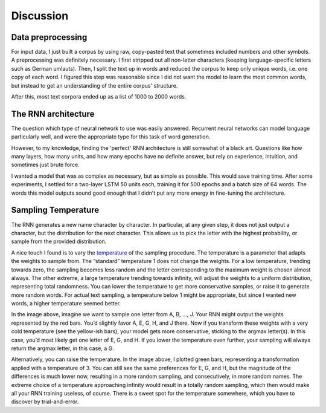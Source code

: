 Discussion
==========

Data preprocessing
------------------

For input data, I just built a corpus by using raw, copy-pasted text that
sometimes included numbers and other symbols. A preprocessing was definitely
necessary. I first stripped out all non-letter characters (keeping
language-specific letters such as German umlauts). Then, I split the text up in
words and reduced the corpus to keep only unique words, i.e. one copy of each
word. I figured this step was reasonable since I did not want the model to learn
the most common words, but instead to get an understanding of the entire corpus'
structure.

After this, most text corpora ended up as a list of 1000 to 2000 words.

The RNN architecture
--------------------

The question which type of neural network to use was easily answered. Recurrent neural networks can model language particularly well, and were the appropriate type for this task of word generation.

However, to my knowledge, finding the 'perfect' RNN architecture is still somewhat of a black art. Questions like how many layers, how many units, and how many epochs have no definite answer, but rely on experience, intuition, and sometimes just brute force.

I wanted a model that was as complex as necessary, but as simple as possible. This would save training time. After some experiments, I settled for a two-layer LSTM 50 units each, training it for 500 epochs and a batch size of 64 words. The words this model outputs sound good enough that I didn’t put any more energy in fine-tuning the architecture.


Sampling Temperature
--------------------

The RNN generates a new name character by character. In particular, at any given
step, it does not just output a character, but the distribution for the next
character. This allows us to pick the letter with the highest probability, or
sample from the provided distribution.

A nice touch I found is to vary the `temperature <https://cs.stackexchange.com/questions/79241/what-is-temperature-in-lstm-and-neural-networks-generally>`_ of the sampling procedure. The
temperature is a parameter that adapts the weights to sample from. The
“standard” temperature 1 does not change the weights. For a low temperature,
trending towards zero, the sampling becomes less random and the letter
corresponding to the maximum weight is chosen almost always. The other extreme,
a large temperature trending towards infinity, will adjust the weights to a
uniform distribution, representing total randomness. You can lower the
temperature to get more conservative samples, or raise it to generate more
random words. For actual text sampling, a temperature below 1 might be
appropriate, but since I wanted new words, a higher temperature seemed better.


.. image:: /_static/temperature.png
	   :width: 600

In the image above, imagine we want to sample one letter from A, B, ..., J. Your
RNN might output the weights represented by the red bars. You’d slightly favor
A, E, G, H, and J there. Now if you transform these weights with a very cold
temperature (see the yellow-ish bars), your model gets more conservative,
sticking to the argmax letter(s). In this case, you’d most likely get one letter
of E, G, and H. If you lower the temperature even further, your sampling will
always return the argmax letter, in this case, a G.

Alternatively, you can raise the temperature. In the image above, I plotted
green bars, representing a transformation applied with a temperature of 3. You
can still see the same preferences for E, G, and H, but the magnitude of the
differences is much lower now, resulting in a more random sampling, and
consecutively, in more random names. The extreme choice of a temperature
approaching infinity would result in a totally random sampling, which then would
make all your RNN training useless, of course. There is a sweet spot for the
temperature somewhere, which you have to discover by trial-and-error.
